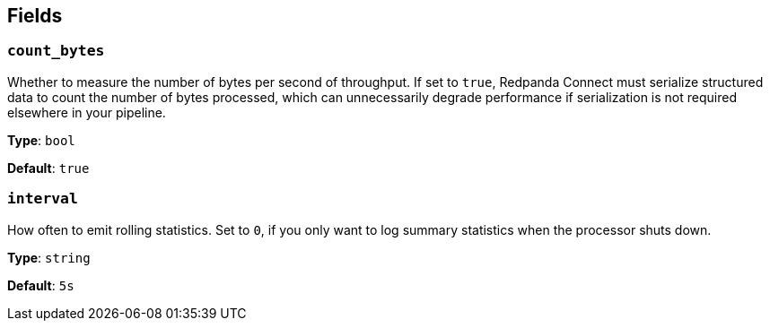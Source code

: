 // This content is autogenerated. Do not edit manually. To override descriptions, use the doc-tools CLI with the --overrides option: https://redpandadata.atlassian.net/wiki/spaces/DOC/pages/1247543314/Generate+reference+docs+for+Redpanda+Connect

== Fields

=== `count_bytes`

Whether to measure the number of bytes per second of throughput. If set to `true`, Redpanda Connect must serialize structured data to count the number of bytes processed, which can unnecessarily degrade performance if serialization is not required elsewhere in your pipeline.

*Type*: `bool`

*Default*: `true`

=== `interval`

How often to emit rolling statistics. Set to `0`, if you only want to log summary statistics when the processor shuts down.

*Type*: `string`

*Default*: `5s`


